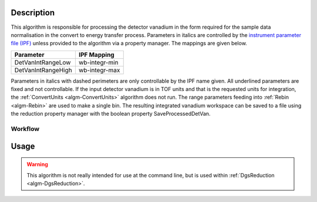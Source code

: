 .. algorithm::

.. summary::

.. relatedalgorithms::

.. properties::

Description
-----------

This algorithm is responsible for processing the detector vanadium in
the form required for the sample data normalisation in the convert to
energy transfer process. Parameters in italics are controlled by the
`instrument parameter file (IPF) <http://www.mantidproject.org/InstrumentParameterFile>`_
unless provided to the algorithm via a property manager. The mappings are given
below.

+----------------------+-----------------+
| Parameter            | IPF Mapping     |
+======================+=================+
| DetVanIntRangeLow    | wb-integr-min   |
+----------------------+-----------------+
| DetVanIntRangeHigh   | wb-integr-max   |
+----------------------+-----------------+

Parameters in italics with dashed perimeters are only controllable by
the IPF name given. All underlined parameters are fixed and not
controllable. If the input detector vanadium is in TOF units and that is
the requested units for integration, the :ref:`ConvertUnits <algm-ConvertUnits>`
algorithm does not run. The range parameters feeding into :ref:`Rebin <algm-Rebin>`
are used to make a single bin. The resulting integrated vanadium workspace can be
saved to a file using the reduction property manager with the boolean property
SaveProcessedDetVan.

Workflow
########

.. figure:: /images/DgsProcessDetectorVanadiumWorkflow.png
   :alt: DgsProcessDetectorVanadiumWorkflow.png

Usage
-----

.. warning::

    This algorithm is not really intended for use at the command line, but is used
    within :ref:`DgsReduction <algm-DgsReduction>`.

.. categories::

.. sourcelink::
